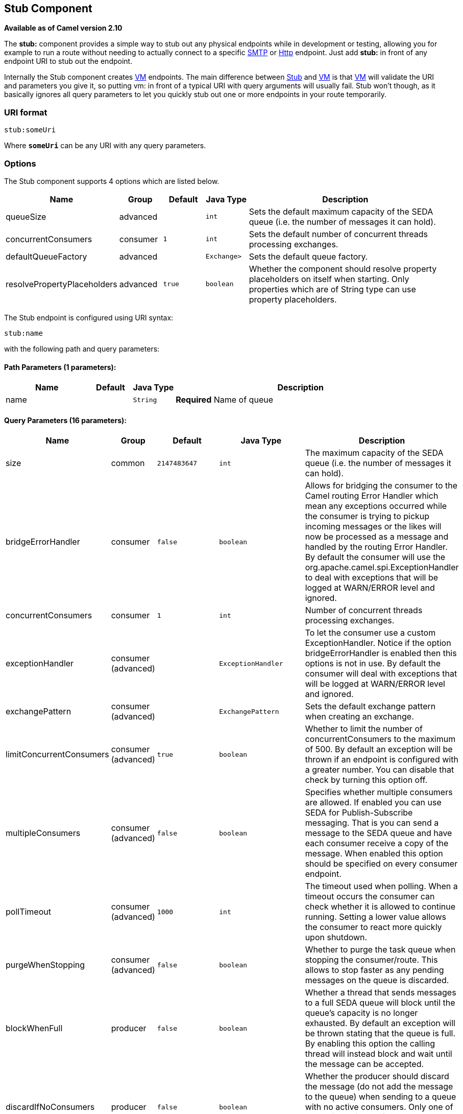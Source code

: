 ## Stub Component

*Available as of Camel version 2.10*

The *stub:* component provides a simple way to stub out any physical
endpoints while in development or testing, allowing you for example to
run a route without needing to actually connect to a specific
link:mail.html[SMTP] or link:http.html[Http] endpoint. Just add *stub:*
in front of any endpoint URI to stub out the endpoint.

Internally the Stub component creates link:vm.html[VM] endpoints. The
main difference between link:stub.html[Stub] and link:vm.html[VM] is
that link:vm.html[VM] will validate the URI and parameters you give it,
so putting vm: in front of a typical URI with query arguments will
usually fail. Stub won't though, as it basically ignores all query
parameters to let you quickly stub out one or more endpoints in your
route temporarily.

### URI format

[source,java]
------------
stub:someUri
------------

Where *`someUri`* can be any URI with any query parameters.

### Options

// component options: START
The Stub component supports 4 options which are listed below.



[width="100%",cols="2,1,1m,1m,5",options="header"]
|=======================================================================
| Name | Group | Default | Java Type | Description
| queueSize | advanced |  | int | Sets the default maximum capacity of the SEDA queue (i.e. the number of messages it can hold).
| concurrentConsumers | consumer | 1 | int | Sets the default number of concurrent threads processing exchanges.
| defaultQueueFactory | advanced |  | Exchange> | Sets the default queue factory.
| resolvePropertyPlaceholders | advanced | true | boolean | Whether the component should resolve property placeholders on itself when starting. Only properties which are of String type can use property placeholders.
|=======================================================================
// component options: END


// endpoint options: START
The Stub endpoint is configured using URI syntax:

    stub:name

with the following path and query parameters:

#### Path Parameters (1 parameters):

[width="100%",cols="2,1,1m,6",options="header"]
|=======================================================================
| Name | Default | Java Type | Description
| name |  | String | *Required* Name of queue
|=======================================================================

#### Query Parameters (16 parameters):

[width="100%",cols="2,1,1m,1m,5",options="header"]
|=======================================================================
| Name | Group | Default | Java Type | Description
| size | common | 2147483647 | int | The maximum capacity of the SEDA queue (i.e. the number of messages it can hold).
| bridgeErrorHandler | consumer | false | boolean | Allows for bridging the consumer to the Camel routing Error Handler which mean any exceptions occurred while the consumer is trying to pickup incoming messages or the likes will now be processed as a message and handled by the routing Error Handler. By default the consumer will use the org.apache.camel.spi.ExceptionHandler to deal with exceptions that will be logged at WARN/ERROR level and ignored.
| concurrentConsumers | consumer | 1 | int | Number of concurrent threads processing exchanges.
| exceptionHandler | consumer (advanced) |  | ExceptionHandler | To let the consumer use a custom ExceptionHandler. Notice if the option bridgeErrorHandler is enabled then this options is not in use. By default the consumer will deal with exceptions that will be logged at WARN/ERROR level and ignored.
| exchangePattern | consumer (advanced) |  | ExchangePattern | Sets the default exchange pattern when creating an exchange.
| limitConcurrentConsumers | consumer (advanced) | true | boolean | Whether to limit the number of concurrentConsumers to the maximum of 500. By default an exception will be thrown if an endpoint is configured with a greater number. You can disable that check by turning this option off.
| multipleConsumers | consumer (advanced) | false | boolean | Specifies whether multiple consumers are allowed. If enabled you can use SEDA for Publish-Subscribe messaging. That is you can send a message to the SEDA queue and have each consumer receive a copy of the message. When enabled this option should be specified on every consumer endpoint.
| pollTimeout | consumer (advanced) | 1000 | int | The timeout used when polling. When a timeout occurs the consumer can check whether it is allowed to continue running. Setting a lower value allows the consumer to react more quickly upon shutdown.
| purgeWhenStopping | consumer (advanced) | false | boolean | Whether to purge the task queue when stopping the consumer/route. This allows to stop faster as any pending messages on the queue is discarded.
| blockWhenFull | producer | false | boolean | Whether a thread that sends messages to a full SEDA queue will block until the queue's capacity is no longer exhausted. By default an exception will be thrown stating that the queue is full. By enabling this option the calling thread will instead block and wait until the message can be accepted.
| discardIfNoConsumers | producer | false | boolean | Whether the producer should discard the message (do not add the message to the queue) when sending to a queue with no active consumers. Only one of the options discardIfNoConsumers and failIfNoConsumers can be enabled at the same time.
| failIfNoConsumers | producer | false | boolean | Whether the producer should fail by throwing an exception when sending to a queue with no active consumers. Only one of the options discardIfNoConsumers and failIfNoConsumers can be enabled at the same time.
| timeout | producer | 30000 | long | Timeout (in milliseconds) before a SEDA producer will stop waiting for an asynchronous task to complete. You can disable timeout by using 0 or a negative value.
| waitForTaskToComplete | producer | IfReplyExpected | WaitForTaskToComplete | Option to specify whether the caller should wait for the async task to complete or not before continuing. The following three options are supported: Always Never or IfReplyExpected. The first two values are self-explanatory. The last value IfReplyExpected will only wait if the message is Request Reply based. The default option is IfReplyExpected.
| queue | advanced |  | BlockingQueue | Define the queue instance which will be used by the endpoint. This option is only for rare use-cases where you want to use a custom queue instance.
| synchronous | advanced | false | boolean | Sets whether synchronous processing should be strictly used or Camel is allowed to use asynchronous processing (if supported).
|=======================================================================
// endpoint options: END


### Examples

Here are a few samples:

* stub:smtp://somehost.foo.com?user=whatnot&something=else
*
stub:http://somehost.bar.com/something[http://somehost.bar.com/something]

### See Also

* link:configuring-camel.html[Configuring Camel]
* link:component.html[Component]
* link:endpoint.html[Endpoint]
* link:getting-started.html[Getting Started]

